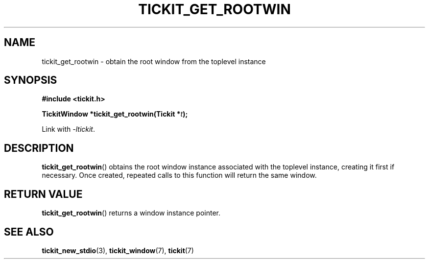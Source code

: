 .TH TICKIT_GET_ROOTWIN 3
.SH NAME
tickit_get_rootwin \- obtain the root window from the toplevel instance
.SH SYNOPSIS
.EX
.B #include <tickit.h>
.sp
.BI "TickitWindow *tickit_get_rootwin(Tickit *" t );
.EE
.sp
Link with \fI\-ltickit\fP.
.SH DESCRIPTION
\fBtickit_get_rootwin\fP() obtains the root window instance associated with the toplevel instance, creating it first if necessary. Once created, repeated calls to this function will return the same window.
.SH "RETURN VALUE"
\fBtickit_get_rootwin\fP() returns a window instance pointer.
.SH "SEE ALSO"
.BR tickit_new_stdio (3),
.BR tickit_window (7),
.BR tickit (7)
